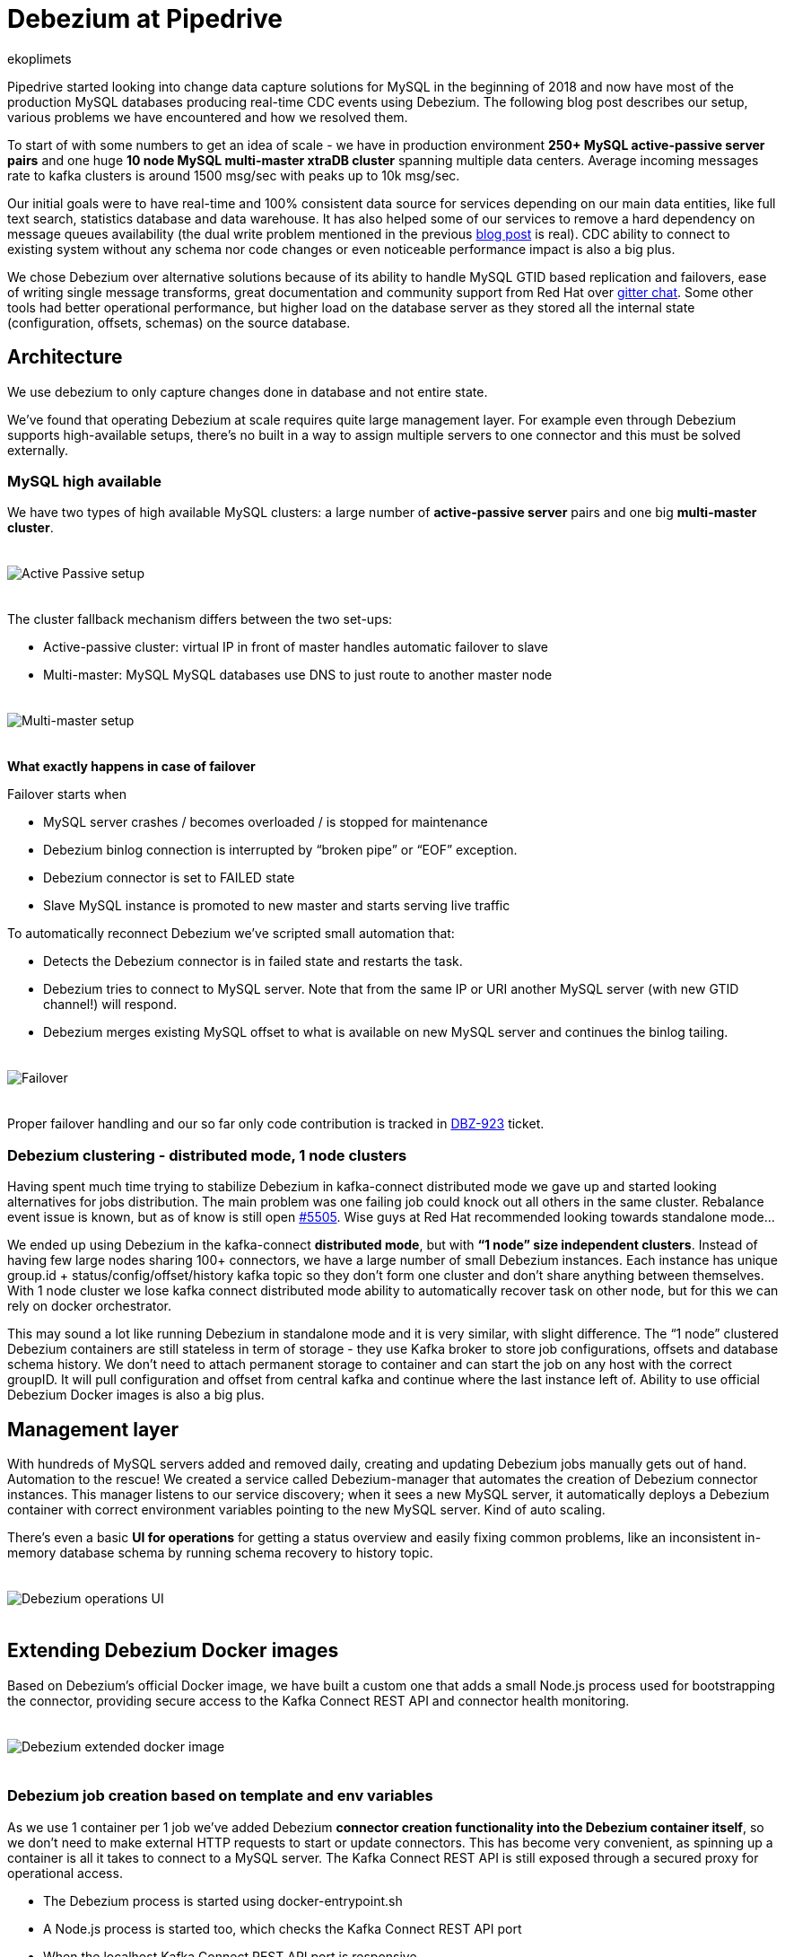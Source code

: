 = Debezium at Pipedrive
ekoplimets
:awestruct-tags: [ examples, microservices, pipedrive, apache-kafka ]
:awestruct-layout: blog-post

[role="teaser"]
--
Pipedrive started looking into change data capture solutions for MySQL in the beginning of 2018 and now have most of the production MySQL databases producing real-time CDC events using Debezium. The following blog post describes our setup, various problems we have encountered and how we resolved them.
--

To start of with some numbers to get an idea of scale - we have in production environment *250+ MySQL active-passive server pairs* and one huge *10 node MySQL multi-master xtraDB cluster* spanning multiple data centers. Average incoming messages rate to kafka clusters is around 1500 msg/sec with peaks up to 10k msg/sec.

Our initial goals were to have real-time and 100% consistent data source for services depending on our main data entities, like full text search, statistics database and data warehouse. It has also helped some of our services to remove a hard dependency on message queues availability (the dual write problem mentioned in the previous link:2019/02/19/reliable-microservices-data-exchange-with-the-outbox-pattern[blog post] is real). CDC ability to connect to existing system without any schema nor code changes or even noticeable performance impact is also a big plus.

We chose Debezium over alternative solutions because of its ability to handle MySQL GTID based replication and failovers, ease of writing single message transforms, great documentation and community support from Red Hat over https://gitter.im/debezium/user[gitter chat]. Some other tools had better operational performance, but higher load on the database server as they stored all the internal state (configuration, offsets, schemas) on the source database.

== Architecture

We use debezium to only capture changes done in database and not entire state.

We’ve found that operating Debezium at scale requires quite large management layer. For example even through Debezium supports high-available setups, there’s no built in a way to assign multiple servers to one connector and this must be solved externally.

=== MySQL high available

We have two types of high available MySQL clusters: a large number of *active-passive server* pairs and one big *multi-master cluster*.

++++
<div class="imageblock centered-image">
    <img src="/images/pipedrive-active-passive-db.png" style="max-width:100%; margin-bottom:20px; margin-top:20px;" class="responsive-image" alt="Active Passive setup">
</div>
++++

The cluster fallback mechanism differs between the two set-ups:

* Active-passive cluster: virtual IP in front of master handles automatic failover to slave
* Multi-master: MySQL MySQL databases use DNS to just route to another master node

++++
<div class="imageblock centered-image">
    <img src="/images/pipedrive-multi-master-cluster.png" style="max-width:100%; margin-bottom:20px; margin-top:20px;" class="responsive-image" alt="Multi-master setup">
</div>
++++

*What exactly happens in case of failover*

Failover starts when

* MySQL server crashes / becomes overloaded / is stopped for maintenance
* Debezium binlog connection is interrupted by “broken pipe” or “EOF” exception.
* Debezium connector is set to FAILED state
* Slave MySQL instance is promoted to new master and starts serving live traffic

To automatically reconnect Debezium we’ve scripted small automation that:

* Detects the Debezium connector is in failed state and restarts the task.
* Debezium tries to connect to MySQL server. Note that from the same IP or URI another MySQL server (with new GTID channel!) will respond.
* Debezium merges existing MySQL offset to what is available on new MySQL server and continues the binlog tailing.

++++
<div class="imageblock centered-image">
    <img src="/images/pipedrive-failover.png" style="max-width:100%; margin-bottom:20px; margin-top:20px;" class="responsive-image" alt="Failover">
</div>
++++

Proper failover handling and our so far only code contribution is tracked in https://issues.jboss.org/browse/DBZ-923[DBZ-923] ticket.

=== Debezium clustering - distributed mode, 1 node clusters

Having spent much time trying to stabilize Debezium in kafka-connect distributed mode we gave up and started looking alternatives for jobs distribution. The main problem was one failing job could knock out all others in the same cluster. Rebalance event issue is known, but as of know is still open https://issues.apache.org/jira/browse/KAFKA-5505[#5505]. Wise guys at Red Hat recommended looking towards standalone mode...

We ended up using Debezium in the kafka-connect *distributed mode*, but with *“1 node” size independent clusters*. Instead of having few large nodes sharing 100+ connectors, we have a large number of small Debezium instances. Each instance has unique group.id + status/config/offset/history kafka topic so they don’t form one cluster and don’t share anything between themselves. With 1 node cluster we lose kafka connect distributed mode ability to automatically recover task on other node, but for this we can rely on docker orchestrator.

This may sound a lot like running Debezium in standalone mode and it is very similar, with slight difference. The “1 node” clustered Debezium containers are still stateless in term of storage - they use Kafka broker to store job configurations, offsets and database schema history. We don’t need to attach permanent storage to container and can start the job on any host with the correct groupID. It will pull configuration and offset from central kafka and continue where the last instance left of. Ability to use official Debezium Docker images is also a big plus.

== Management layer

With hundreds of MySQL servers added and removed daily, creating and updating Debezium jobs manually gets out of hand. Automation to the rescue! We created a service called Debezium-manager that  automates the creation of Debezium connector instances. This manager listens to our service discovery; when it sees a new MySQL server, it automatically deploys a Debezium container with correct environment variables pointing to the new MySQL server. Kind of auto scaling.

There’s even a basic *UI for operations* for getting a status overview and easily fixing common problems, like an inconsistent in-memory database schema by running schema recovery to history topic.

++++
<div class="imageblock centered-image">
    <img src="/images/pipedrive-debezium-manager-ui.png" style="max-width:100%; margin-bottom:20px; margin-top:20px;" class="responsive-image" alt="Debezium operations UI">
</div>
++++

== Extending Debezium Docker images

Based on Debezium’s official Docker image, we have built a custom one that adds a small Node.js process used for bootstrapping the connector, providing secure access to the Kafka Connect REST API and connector health monitoring.

++++
<div class="imageblock centered-image">
    <img src="/images/pipedrive-dbz-docker.png" style="max-width:100%; margin-bottom:20px; margin-top:20px;" class="responsive-image" alt="Debezium extended docker image">
</div>
++++

=== Debezium job creation based on template and env variables
As we use 1 container per 1 job we’ve added Debezium *connector creation functionality into the Debezium container itself*, so we don’t need to make external HTTP requests to start or update connectors. This has become very convenient, as spinning up a container is all it takes to connect to a MySQL server. The Kafka Connect REST API is still exposed through a secured proxy for operational access.

* The Debezium process is started using docker-entrypoint.sh
* A Node.js process is started too, which checks the Kafka Connect REST API port
* When the localhost Kafka Connect REST API port is responsive
* Render template to actual connector configuration
* Check if the connector exists
** If it doesn’t, create it using HTTP POST request
** If it does, but existing configuration doesn’t match our rendered one, update existing using PUT request
** do nothing if connector exists and has latest configuration

We added these new environment variables to Debezium official container:

*JOB_AUTO_CREATE* - on startup renders job template and creates or updates connector using localhost REST API.

*JOB_AUTO_RESTART* - try to restart failed connector on failure

*JOB_TEMPLATE* - which JSON file to use as connector configuration template

+ other env variables that can be referenced from the template.

The job templates are stored inside the container image on build time. Templates allowed us to build a version of the Debezium image once and reuse it on various MySQL server setups. Templating also has conditionals support to enable some parameters only in specific environment. No more manual curl-ing.

Example connector job template:

[source,json]
----
{
 "tasks.max": "1",
 "connector.class": "io.Debezium.connector.MySQL.MySQLConnector",

 "database.hostname": "{MySQL.host}",
 "database.port": "{MySQL.port}",
 "database.user": "{MySQL.username}",
 "database.password": "{MySQL.password}",
 "database.server.id": "{Debezium.server.id}",
 "database.server.name": "company_db_{baseID}",

 "database.history.kafka.bootstrap.servers": "{kafka.servers}",
 "database.history.kafka.topic": "Debezium-history-company-db{baseID}",
 "database.history.store.only.monitored.tables.ddl": true,
 "database.history.skip.unparseable.ddl": "true",

 "ddl.parser.mode": "antlr",
 "snapshot.mode": "schema_only",

 "snapshot.locking.mode": "none",
 "only.in.env.test.snapshot.locking.mode": "minimal",

 "gtid.new.channel.position": "earliest"
}
----

== Connector health monitoring and automatic restart.

As Debezium connector can’t automatically recover from MySQL connection issues, it needs another management script to restart the task. At first we used external cron like script for this, but now as nodejs is already running in container, we delegated this responsibility there as well.

The logic is very simple - every 30 seconds it connects to the Kafka Connect REST API running in the local container and retrieves the connector status. If the connector or task is in FAILED state, it tries to restart it by posting connectors/jobname/tasks/1/restart up to 5 times. If still doesn’t work or there’s UNASSIGNED state, starts graceful shutdown of the Docker container.

== Securing the Kafka Connect REST API
Because the Kafka Connect REST API had no built in security (in the beginning of 2018 at least), anybody could query and see Kafka cluster and MySQL credentials in plaintext. To prevent such leak we’ve added simple nodejs http proxy script with http basic auth to different port and only expose this port to outside. Once auth is passed this nodejs proxy just forwards all the requests to kafka connect local port 8080.
https://issues.jboss.org/browse/DBZ-702[DBZ-702]

== Monitoring with Prometheus/Grafana
Debezium exposes nice JMX variables, but to query them using prometheus scraper we added prometheus exporter into Debezium docker image. This library has worked without problems https://github.com/prometheus/jmx_exporter[jmx_prometheus_javaagent] and we’re most Debezium and kafka connect prefixed variables as prometheus metrics.

Our main alerts are based on https://debezium.io/docs/connectors/mysql/#binlog-metrics[MySQL_binlog_connected metric], but unfortunately it hasn’t proven absolutely reliable, so there is additional alerts based on logs, counting “org.apache.kafka.connect.errors.ConnectException” exceptions.

Our grafana dashboard looks like this
++++
<div class="imageblock centered-image">
    <img src="/images/pipedrive-grafana.png" style="max-width:100%; margin-bottom:20px; margin-top:20px;" class="responsive-image" alt="Debezium extended docker image">
</div>
++++

== Problems and workarounds

=== Databases with super large schemas.
Debezium recommends giving connector 256MB memory for database with schema up to 10000 columns, but some of our servers have ~1.2 million columns! Debezium does work, but requires huge amount of memory to accommodate the in-memory schema. Also some operations that normally take  seconds start to crawl. For example database initial (schema only!) snapshot can run 15+ minutes and fill the history topic with half million “drop table”, “create table” messages. This in turn slows down connector restarts as all those database alters need to be played back to reconstruct correct in memory state.

So what we’ve done so far (to make it perform acceptable level) is apply strict table whitelist for tracking 25% of the most critical tables. For large history topic configured connector to only contain whitelisted table DDLs. Also increasing java heap size to ~2GB has so far proven reliable.

[source,json]
----
database.history.store.only.monitored.tables.ddl: "true",
database.history.skip.unparseable.ddl": "true",
----

=== Snapshots without locking
You can configure connector to use locking.mode=’none’, but it’s dangerous as ALTERS running during the snapshot will not be reflected in the Debezium in-memory database schema. You will learn about it only when the first data change event arrives for that table, which could be weeks after snapshot. So far the fix that worked has been to run schema recovery asap.

== Lessons learned
*Kafka Connect in distributed mode is potentially unstable*. Kafka Connect clustering doesn’t play well with large numbers of connectors and slow task startup time - one connector restart can cause a rebalance event, which means one repeatedly failing MySQL connector can halt whole cluster.

*Manual Debezium offsets adjusting has saved us many times* - storing offsets in external kafka topic allowed us to easily adjust connector’s last offset by producing valid json message and restarting container. With active-passive setup unfortunate server failure can introduce new gaps in gtid ranges or slave or debezium itself can become ahead of new master on particular gtid channel. Fixing this without reseting connector needs manual intervention to last offset.

*Schema / DDL parser problems really hurt*. There’s no easy way out as the alters breaking the Debezium DDL parser can come from any database/table (whitelist doesn't apply) and is also written into history topic. Even if you push the Debezium offset manually over the failing event you’ll crash again while reading from the history topic. Corrupted history topic will break connector sooner or later. The only workaround that seems to work is running a schema recovery, but it's only possible when no other alters have been executed during downtime. Fortunately the DDL parser issues reported got fixed rapidly and debezium developers helped to narrow down the exact problem from the logs. Related issues:
https://issues.jboss.org/browse/DBZ-476[DBZ-476]
https://issues.jboss.org/browse/DBZ-864[DBZ-864]
https://issues.jboss.org/browse/DBZ-872[DBZ-872]
https://issues.jboss.org/browse/DBZ-876[DBZ-876]
https://issues.jboss.org/browse/DBZ-863[DBZ-863]
https://issues.jboss.org/browse/DBZ-901[DBZ-901]
https://issues.jboss.org/browse/DBZ-903[DBZ-903]

And a list of other operational issues we've seen over time:
https://issues.jboss.org/browse/DBZ-682[DBZ-682]
https://issues.jboss.org/browse/DBZ-693[DBZ-693]
https://issues.jboss.org/browse/DBZ-859[DBZ-859],
https://issues.jboss.org/browse/DBZ-1201[DBZ-1201]
https://issues.jboss.org/browse/DBZ-1202[DBZ-1202]

This may seem like a lot, but mostly they are corner cases.

Once you get it running stable you’ll see uptime for months.

== Future

Change data capture remains a huge part of our system and has proven to be consistent and reliable. Setting up and operations hasn’t been the smoothest, but it does work and is delivering the initial goal of zero data loss. We have production services depending on it every day and more being built.

Our next steps involve utilizing events more. There is a growing need for real time data processing and having reliable event stream is vital for it.

We plan to continue working with Debezium developers to improve the open source CDC software and make running it large smoother experience. Thanks Gunnar Morling and Jiri Pechanec for driving this project and taking time to discuss and solve our challenges.

== About Pipedrive

https://www.pipedrive.com[Pipedrive] is a sales management tool designed to help small sales teams manage intricate or lengthy sales processes. Grounded in the philosophy of activity-based selling, the result is Pipedrive, a tool now used by over 80,000 companies around the world. Pipedrive has raised $90 million from Atomico, Bessemer Venture Partners, Rembrandt Venture Partners, Paua Ventures and others, and are proud to be part of AngelPad alumni.

== About Debezium

Debezium is an open source distributed platform that turns your existing databases into event streams,
so applications can see and respond almost instantly to each committed row-level change in the databases.
Debezium is built on top of http://kafka.apache.org/[Kafka] and provides http://kafka.apache.org/documentation.html#connect[Kafka Connect] compatible connectors that monitor specific database management systems.
Debezium records the history of data changes in Kafka logs, so your application can be stopped and restarted at any time and can easily consume all of the events it missed while it was not running,
ensuring that all events are processed correctly and completely.
Debezium is link:/license/[open source] under the http://www.apache.org/licenses/LICENSE-2.0.html[Apache License, Version 2.0].

== Get involved

We hope you find Debezium interesting and useful, and want to give it a try.
Follow us on Twitter https://twitter.com/debezium[@debezium], https://gitter.im/debezium/user[chat with us on Gitter],
or join our https://groups.google.com/forum/#!forum/debezium[mailing list] to talk with the community.
All of the code is open source https://github.com/debezium/[on GitHub],
so build the code locally and help us improve ours existing connectors and add even more connectors.
If you find problems or have ideas how we can improve Debezium, please let us know or https://issues.jboss.org/projects/DBZ/issues/[log an issue].
